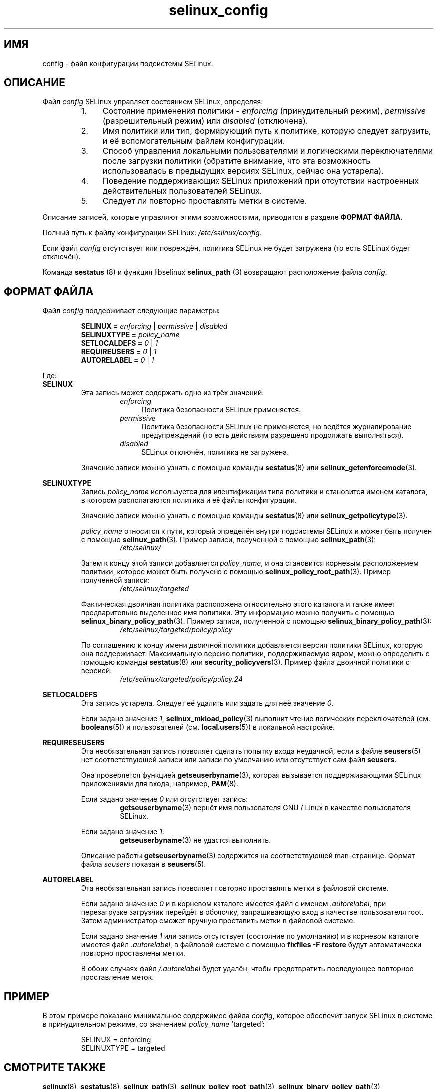 .TH "selinux_config" "5" "18 ноября 2011" "Security Enhanced Linux" "Файл конфигурации SELinux"

.SH "ИМЯ"
config \- файл конфигурации подсистемы SELinux.

.SH "ОПИСАНИЕ"
Файл \fIconfig\fR SELinux управляет состоянием SELinux, определяя:
.RS
.IP "1." 4
Состояние применения политики \- \fIenforcing\fR (принудительный режим), \fIpermissive\fR (разрешительный режим) или \fIdisabled\fR (отключена).
.IP "2." 4
Имя политики или тип, формирующий путь к политике, которую следует загрузить, и её вспомогательным файлам конфигурации.
.IP "3." 4
Способ управления локальными пользователями и логическими переключателями после загрузки политики (обратите внимание, что эта возможность использовалась в предыдущих версиях SELinux, сейчас она устарела).
.IP "4." 4
Поведение поддерживающих SELinux приложений при отсутствии настроенных действительных пользователей SELinux.
.IP "5." 4
Следует ли повторно проставлять метки в системе.
.RE

Описание записей, которые управляют этими возможностями, приводится в разделе \fBФОРМАТ ФАЙЛА\fR.
.sp
Полный путь к файлу конфигурации SELinux: \fI/etc/selinux/config\fR.
.sp
Если файл \fIconfig\fR отсутствует или повреждён, политика SELinux не будет загружена (то есть SELinux будет отключён).
.sp
Команда \fBsestatus\fR (8) и функция libselinux \fBselinux_path\fR (3) возвращают расположение файла \fIconfig\fR.

.SH "ФОРМАТ ФАЙЛА"
Файл \fIconfig\fR поддерживает следующие параметры:
.sp
.RS
\fBSELINUX = \fIenforcing\fR | \fIpermissive\fR | \fIdisabled\fR
.br
\fBSELINUXTYPE = \fIpolicy_name\fR
.br
\fBSETLOCALDEFS = \fI0\fR | \fI1\fR
.br
\fBREQUIREUSERS = \fI0\fR | \fI1\fR
.br
\fBAUTORELABEL = \fI0\fR | \fI1\fR
.RE
.sp
Где:
.br
.B SELINUX
.RS
Эта запись может содержать одно из трёх значений:
.RS
.IP \fIenforcing\fR 4
Политика безопасности SELinux применяется.
.IP \fIpermissive\fR 4
Политика безопасности SELinux не применяется, но ведётся журналирование предупреждений (то есть действиям разрешено продолжать выполняться).
.IP \fIdisabled\fR
SELinux отключён, политика не загружена.
.RE
.sp
Значение записи можно узнать с помощью команды \fBsestatus\fR(8) или \fBselinux_getenforcemode\fR(3).
.RE
.sp
.B SELINUXTYPE
.RS
Запись \fIpolicy_name\fR используется для идентификации типа политики и становится именем каталога, в котором располагаются политика и её файлы конфигурации.
.sp
Значение записи можно узнать с помощью команды \fBsestatus\fR(8) или \fBselinux_getpolicytype\fR(3).
.sp
\fIpolicy_name\fR относится к пути, который определён внутри подсистемы SELinux и может быть получен с помощью \fBselinux_path\fR(3). Пример записи, полученной с помощью \fBselinux_path\fR(3):
.br
.RS
.I /etc/selinux/
.RE
.sp
Затем к концу этой записи добавляется \fIpolicy_name\fR, и она становится корневым расположением политики, которое может быть получено с помощью \fBselinux_policy_root_path\fR(3). Пример полученной записи:
.RS
.I /etc/selinux/targeted
.RE
.sp
Фактическая двоичная политика расположена относительно этого каталога и также имеет предварительно выделенное имя политики. Эту информацию можно получить с помощью \fBselinux_binary_policy_path\fR(3). Пример записи, полученной с помощью \fBselinux_binary_policy_path\fR(3):
.br
.RS
.I /etc/selinux/targeted/policy/policy
.RE
.sp
По соглашению к концу имени двоичной политики добавляется версия политики SELinux, которую она поддерживает. Максимальную версию политики, поддерживаемую ядром, можно определить с помощью команды \fBsestatus\fR(8) или \fBsecurity_policyvers\fR(3). Пример файла двоичной политики с версией:
.br
.RS
.I /etc/selinux/targeted/policy/policy.24
.RE
.RE
.sp
.B SETLOCALDEFS
.RS
Эта запись устарела. Следует её удалить или задать для неё значение \fI0\fR.
.sp
Если задано значение \fI1\fR, \fBselinux_mkload_policy\fR(3) выполнит чтение логических переключателей (см. \fBbooleans\fR(5)) и пользователей (см. \fBlocal.users\fR(5)) в локальной настройке.
.RE
.sp
.B REQUIRESEUSERS
.RS
Эта необязательная запись позволяет сделать попытку входа неудачной, если в файле 
.BR seusers "(5) нет соответствующей записи или записи по умолчанию или отсутствует сам файл " seusers ". "
.sp
Она проверяется функцией \fBgetseuserbyname\fR(3), которая вызывается поддерживающими SELinux приложениями для входа, например, \fBPAM\fR(8).
.sp
Если задано значение \fI0\fR или отсутствует запись:
.RS
.BR getseuserbyname "(3) вернёт имя пользователя GNU / Linux в качестве пользователя SELinux."
.RE
.sp
Если задано значение \fI1\fR:
.RS
.BR getseuserbyname "(3) не удастся выполнить."
.RE
.sp
Описание работы \fBgetseuserbyname\fR(3) содержится на соответствующей man-странице. Формат файла \fIseusers\fR показан в \fBseusers\fR(5).
.sp
.RE
.sp
.B AUTORELABEL
.RS
Эта необязательная запись позволяет повторно проставлять метки в файловой системе.
.sp
Если задано значение \fI0\fR и в корневом каталоге имеется файл с именем \fI.autorelabel\fR, при перезагрузке загрузчик перейдёт в оболочку, запрашивающую вход в качестве пользователя root. Затем администратор сможет вручную проставить метки в файловой системе.
.sp
Если задано значение \fI1\fR или запись отсутствует (состояние по умолчанию) и в корневом каталоге имеется файл \fI.autorelabel\fR, в файловой системе с помощью \fBfixfiles \-F restore\fR будут автоматически повторно проставлены метки.
.sp
В обоих случаях файл \fI/.autorelabel\fR будет удалён, чтобы предотвратить последующее повторное проставление меток.
.RE
.sp

.SH "ПРИМЕР"
В этом примере показано минимальное содержимое файла \fIconfig\fR, которое обеспечит запуск SELinux в системе в принудительном режиме, со значением \fIpolicy_name\fR 'targeted':
.sp
.RS
SELINUX = enforcing
.br
SELINUXTYPE = targeted
.RE

.SH "СМОТРИТЕ ТАКЖЕ"
.BR selinux "(8), " sestatus "(8), " selinux_path "(3), " selinux_policy_root_path "(3), " selinux_binary_policy_path "(3), " getseuserbyname "(3), " PAM "(8), " fixfiles "(8), " selinux_mkload_policy "(3), " selinux_getpolicytype "(3), " security_policyvers "(3), " selinux_getenforcemode "(3), " seusers "(5), " booleans "(5), " local.users "(5) "


.SH АВТОРЫ
Перевод на русский язык выполнила Герасименко Олеся <gammaray@basealt.ru>.
